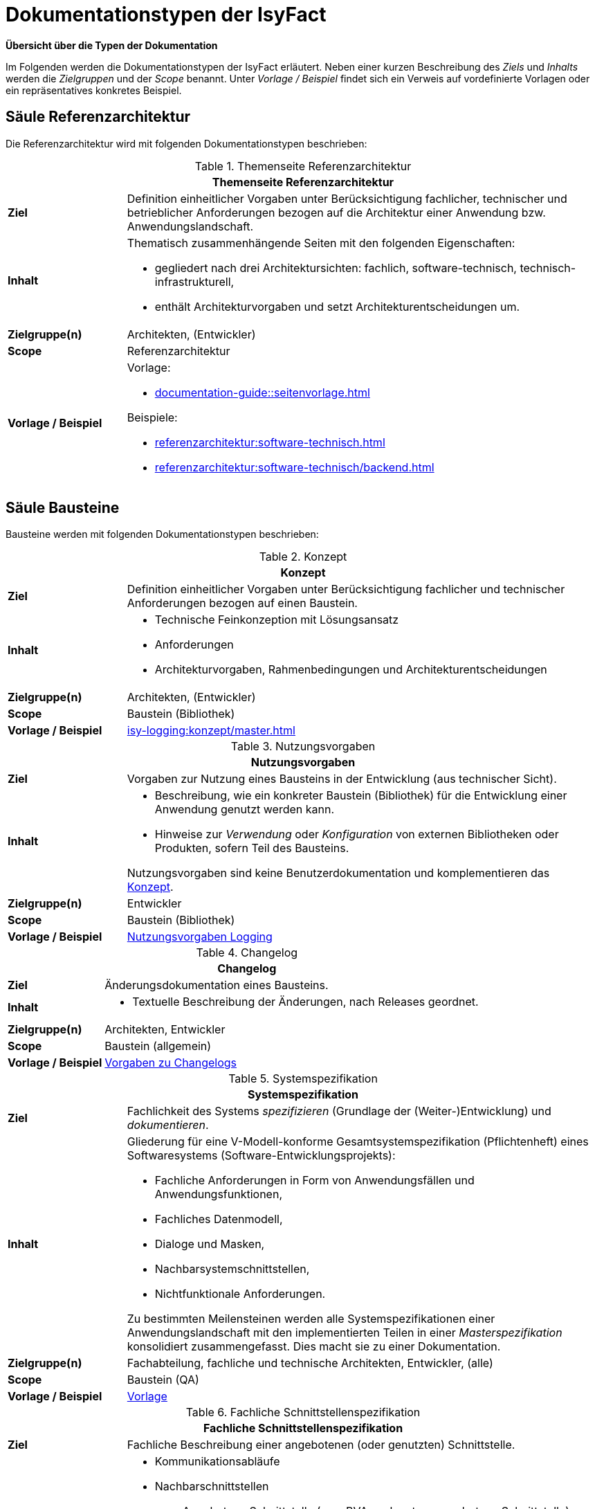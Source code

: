 = Dokumentationstypen der IsyFact

*Übersicht über die Typen der Dokumentation*

Im Folgenden werden die Dokumentationstypen der IsyFact erläutert.
Neben einer kurzen Beschreibung des _Ziels_ und _Inhalts_ werden die _Zielgruppen_ und der _Scope_ benannt.
Unter _Vorlage / Beispiel_ findet sich ein Verweis auf vordefinierte Vorlagen oder ein repräsentatives konkretes Beispiel.

[[saeule-referenzarchitektur]]
== Säule Referenzarchitektur

Die Referenzarchitektur wird mit folgenden Dokumentationstypen beschrieben:

[[table-referenzarchitektur]]
.Themenseite Referenzarchitektur
[cols="1s,4",options="header"]
|===
2+|Themenseite Referenzarchitektur

|Ziel
|
Definition einheitlicher Vorgaben unter Berücksichtigung fachlicher, technischer und betrieblicher Anforderungen bezogen auf die Architektur einer Anwendung bzw. Anwendungslandschaft.

|Inhalt
a|
Thematisch zusammenhängende Seiten mit den folgenden Eigenschaften:

* gegliedert nach drei Architektursichten: fachlich, software-technisch, technisch-infrastrukturell,
* enthält Architekturvorgaben und setzt Architekturentscheidungen um.

|Zielgruppe(n)
|Architekten, (Entwickler)

|Scope
|Referenzarchitektur

|Vorlage / Beispiel
a|
Vorlage:

* xref:documentation-guide::seitenvorlage.adoc[]

Beispiele:

* xref:referenzarchitektur:software-technisch.adoc[]
* xref:referenzarchitektur:software-technisch/backend.adoc[]
|===

[[saeule-bausteine]]
== Säule Bausteine

Bausteine werden mit folgenden Dokumentationstypen beschrieben:

[[table-konzept]]
.Konzept
[cols="1s,4",options="header"]
|===
2+|Konzept

|Ziel
|Definition einheitlicher Vorgaben unter Berücksichtigung fachlicher und technischer Anforderungen bezogen auf einen Baustein. 

|Inhalt
a|
* Technische Feinkonzeption mit Lösungsansatz
* Anforderungen
* Architekturvorgaben, Rahmenbedingungen und Architekturentscheidungen

|Zielgruppe(n)
|Architekten, (Entwickler)

|Scope
|Baustein (Bibliothek)

|Vorlage / Beispiel
a|
xref:isy-logging:konzept/master.adoc[]
|===


[[table-nutzungsvorgaben]]
.Nutzungsvorgaben
[cols="1s,4",options="header"]
|===
2+|Nutzungsvorgaben

|Ziel
|Vorgaben zur Nutzung eines Bausteins in der Entwicklung (aus technischer Sicht).

|Inhalt
a|
* Beschreibung, wie ein konkreter Baustein (Bibliothek) für die Entwicklung einer Anwendung genutzt werden kann.
* Hinweise zur _Verwendung_ oder _Konfiguration_ von externen Bibliotheken oder Produkten, sofern Teil des Bausteins.

Nutzungsvorgaben sind keine Benutzerdokumentation und komplementieren das <<table-konzept>>.

|Zielgruppe(n)
|Entwickler

|Scope
|Baustein (Bibliothek)

|Vorlage / Beispiel
a|
xref:isy-logging:nutzungsvorgaben/master.adoc[Nutzungsvorgaben Logging]
|===


[[table-changelog]]
.Changelog
[cols="1s,4",options="header"]
|===
2+|Changelog

|Ziel
|Änderungsdokumentation eines Bausteins. 

|Inhalt
a|
* Textuelle Beschreibung der Änderungen, nach Releases geordnet.

|Zielgruppe(n)
|Architekten, Entwickler

|Scope
|Baustein (allgemein)

|Vorlage / Beispiel
a|xref:werkzeuge:dokumentation/changelog-doku.adoc[Vorgaben zu Changelogs] +
|===


[[table-systemspezifikation]]
.Systemspezifikation
[cols="1s,4",options="header"]
|===
2+|Systemspezifikation

|Ziel
|Fachlichkeit des Systems _spezifizieren_ (Grundlage der (Weiter-)Entwicklung) und _dokumentieren_.

|Inhalt
a|
Gliederung für eine V-Modell-konforme Gesamtsystemspezifikation (Pflichtenheft) eines Softwaresystems (Software-Entwicklungsprojekts):

* Fachliche Anforderungen in Form von Anwendungsfällen und Anwendungsfunktionen,
* Fachliches Datenmodell,
* Dialoge und Masken,
* Nachbarsystemschnittstellen,
* Nichtfunktionale Anforderungen.

Zu bestimmten Meilensteinen werden alle Systemspezifikationen einer Anwendungslandschaft mit den implementierten Teilen in einer _Masterspezifikation_ konsolidiert zusammengefasst.
Dies macht sie zu einer Dokumentation.

|Zielgruppe(n)
|Fachabteilung, fachliche und technische Architekten, Entwickler, (alle)

|Scope
|Baustein (QA)

|Vorlage / Beispiel
|xref:methodik:vorlagen.adoc#table-dokumentation-anwendung[Vorlage]
|===


[[table-fachliche-schnittstellenspezifikation]]
.Fachliche Schnittstellenspezifikation
[cols="1s,4",options="header"]
|===
2+|Fachliche Schnittstellenspezifikation

|Ziel
|Fachliche Beschreibung einer angebotenen (oder genutzten) Schnittstelle.

|Inhalt
a|
* Kommunikationsabläufe
* Nachbarschnittstellen
** Angebotene Schnittstelle (vom BVA nach extern angebotene Schnittstelle) 
** Benutzte Schnittstelle (BVA-fremde Schnittstelle, sofern keine Dokumentation besteht)
* fachliche Datentypen 
* Fehlerbehandlung
* Schnittstellenverhalten
* Weitergehende Informationen

Abgrenzung zur <<table-technische-schnittstellendokumentation,technischen Schnittstellenspezifikation>>.

|Zielgruppe(n)
|Fachabteilung, fachliche und technische Architekten, Entwickler, Nutzer der Schnittstelle, (alle)

|Scope
|Baustein (QA)

|Vorlage / Beispiel
|xref:methodik:vorlagen.adoc#fachliche-schnittstellendokumentation[Vorlage]
|===


[[table-systementwurf]]
.Systementwurf
[cols="1s,4",options="header"]
|===
2+|Systementwurf

|Ziel
|Technische Beschreibung des Systems

|Inhalt
a|
* Grundlage zur Abstimmung zwischen Architekten und IT-Betrieb
* Vorgabe und Anleitung für Software-Entwickler
* Systemabgrenzung (Kontextübersicht)
* Randbedingungen und Annahmen
* Systemarchitektur (vermutlich Level 1 Blackbox?)
* nichtfunktionale Anforderungen
* TI-Architektur (Deployment View)
* Externe Bibliotheken und Drittsoftware
* Datenmodell
* Architektur der Teilsysteme (vermutlich Level 2 und niedriger White- und Black-Box)
* Querschnittliche Konzepte

|Zielgruppe(n)
|Architekten, Entwickler, IT-Betrieb

|Scope
|Baustein (QA)

|Vorlage / Beispiel
a|* xref:methodik:vorlagen.adoc#table-dokumentation-anwendung[Vorlagen] +
* xref:methodik:vorlage-systementwurf/antora-master.adoc[Vorlage Systementwurf]
|===


[[table-technische-schnittstellendokumentation]]
.Technische Schnittstellendokumentation
[cols="1s,4",options="header"]
|===
2+|Technische Schnittstellendokumentation

|Ziel
|Technische Beschreibung einer Schnittstelle mit dem Ziel, die Anbindung der Schnittstelle aus technischer Sicht zu erläutern.

|Inhalt
a|
* Schnittstellenbeschreibung
* Ressourcen und zugehörige Verben
* URLs
* Request/Response Content Type
* Technisches Datenmodell
** Format der Requests
** Format der Responses
* Status Codes
* Fehlermeldungen

Abgrenzung zur <<table-fachliche-schnittstellenspezifikation,fachlichen Schnittstellenspezifikation>>.

|Zielgruppe(n)
|Entwickler, Architekten, IT-Betrieb

|Scope
|Baustein (QA)

|Vorlage / Beispiel
|Für REST-Services erfolgt die Erstellung anhand einer xref:referenzarchitektur:software-technisch/backend/service/openapi.adoc[].
|===


[[table-systemhandbuch]]
.Systemhandbuch
[cols="1s,4",options="header"]
|===
2+|Systemhandbuch

|Ziel
|Beschreibung der für Betrieb von Anwendungen erforderlichen Aspekte OHNE umgebungsspezifische Konfiguration. 


|Inhalt
a|
* Technische und fachliche Verfahrensbeschreibung
* Beschreibung der xref:glossary::terms-definitions.adoc#glossar-ti-architektur[TI-Architektur] (allgemein)
* Beschreibung des regulären Wirkbetriebs
* Installation & Konfiguration (ohne konkrete Parameter von Umgebungen)
* Verwendung der Batches 
* Hinweise zur Fehler- und Störungsdiagnose und -behandlung
* Hinweise zum Backup

Abgrenzung: Das Systemhandbuch enthält nur solche Informationen, welche die eigentliche Software betreffen.
Informationen zu Systemumgebungen, Hardware usw. werden vom Betrieb in separaten Dokumenten gepflegt, die nicht über die IsyFact standardisiert sind.

|Zielgruppe(n)
|IT-Betrieb

|Scope
|Baustein (QA)

|Vorlage / Beispiel
a|* xref:methodik:vorlagen.adoc#table-dokumentation-anwendung[Vorlagen] +
* xref:methodik:vorlage-systemhandbuch/antora-master.adoc[Vorlage Systemhandbuch]
|===


[[table-anwenderhandbuch]]
.Anwenderhandbuch
[cols="1s,4",options="header"]
|===
2+|Anwenderhandbuch

|Ziel
|Bedienungshinweise für Anwender zur grafischen Benutzeroberfläche von Anwendungen.

|Inhalt
a|
* Bedienungsanleitung für die Benutzeroberfläche (GUI)

|Zielgruppe(n)
|Anwender

|Scope
|Baustein (QA)

//|Vorlage / Beispiel
//|TODO
|===


[[table-produktkatalog]]
.Produktkatalog
[cols="1s,4",options="header"]
|===
2+|Produktkatalog

|Ziel
|Dokumentation der verwendeten Produkte

|Inhalt
a|
* Informationen zu den Produkten
* Unterteilung nach allgemeinen Produktvorgaben und den Technologie-Stacks
* Definition eines Lebenszyklus für Produkte

|Zielgruppe(n)
|Anwender

|Scope
|Baustein (QA)

|Vorlage / Beispiel
a|* xref:einstieg:produktkatalog/produktvorgabenAllgemein.adoc[] +
* Produkte für xref:einstieg:produktkatalog/technologiestackJavaSpring.adoc[Java/Spring], xref:einstieg:produktkatalog/technologiestackJavaSpring.adoc[Typescript/Angular]  +
* xref:einstieg:produktkatalog/lebenszyklus.adoc[] +
* xref:einstieg:produktkatalog/negativliste.adoc[]
|===


[[saeule-plattform]]
== Säule Plattform

Infrastrukturkomponenten aus der Säule Plattform können mit dem folgenden Dokumentationstyp beschrieben werden:

[[table-nutzungskonzept]]
.Nutzungskonzept
[cols="1s,4",options="header"]
|===
2+|Nutzungskonzept

|Ziel
|Vorgaben zur Nutzung einer Infrastrukturkomponente innerhalb der Plattform, die aus einem Standardprodukt besteht. 

|Inhalt
a|* Architekturüberblick
* Beschreibung des regulären Wirkbetriebs
* Installation & Konfiguration der Komponente
* Aktualisierung des Produkts
* Hinweise zur Fehler- und Störungsdiagnose und -behandlung

|Zielgruppe(n)
|Architekten, Entwickler

|Scope
|Plattform

//|Vorlage / Beispiel
//a|_Noch keine Vorgaben_
|===

== Säule Methodik

Die Methodik wird mit folgendem Dokumentationstyp beschrieben:

[[table-seite-methodik]]
.Themenseite Methodik
[cols="1s,4",options="header"]
|===
2+|Themenseite Methodik

|Ziel
|Beschreibung von Konventionen oder Vorgaben, die zu einer Methodik oder einem Vorgehensmodell gehören.

|Inhalt
a|* Beschreibung des Themas (s. Vorlage/Beispiel)

|Zielgruppe(n)
|je nach Thema (meist Architekten, Entwickler, technische Autoren)

|Scope
|Methodik

|Vorlage / Beispiel
|xref:documentation-guide:ROOT:seitenvorlage.adoc[]
|===

== Säule Werkzeuge

Werkzeuge werden mit folgendem Dokumentationstyp beschrieben:

[[table-seite-werkzeug]]
.Themenseite Werkzeug
[cols="1s,4",options="header"]
|===
2+|Themenseite Werkzeug

|Ziel
|Beschreibung von Konventionen oder Vorgaben, die zu einem Werkzeug gehören.

|Inhalt
a|* Beschreibung des Werkzeugs (s. Vorlage/Beispiel)

|Zielgruppe(n)
|je nach Thema (meist Architekten, Entwickler, technische Autoren)

|Scope
|Werkzeug

|Vorlage / Beispiel
a|* xref:documentation-guide:ROOT:seitenvorlage.adoc[]
* xref:methodik:diagrammerstellung/diagramsnet.adoc[]
|===
